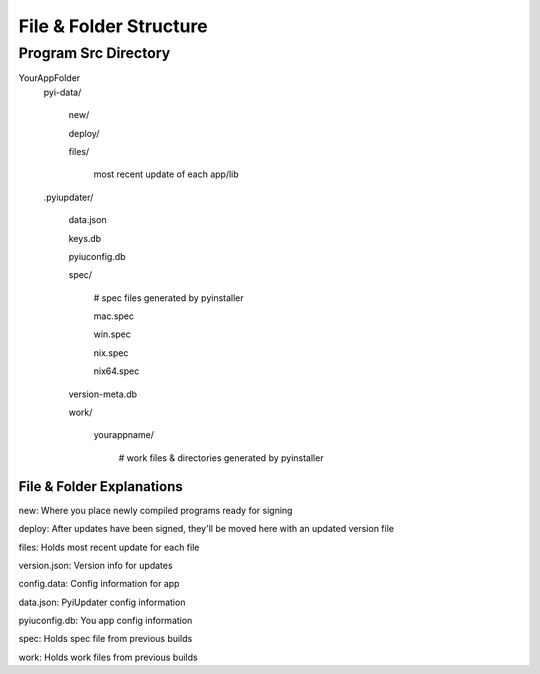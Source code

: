 File & Folder Structure
=======================

Program Src Directory
~~~~~~~~~~~~~~~~~~~~~
YourAppFolder
    pyi-data/

        new/

        deploy/

        files/

            most recent update of each app/lib


    .pyiupdater/

        data.json

        keys.db

        pyiuconfig.db

        spec/

            # spec files generated by pyinstaller

            mac.spec

            win.spec

            nix.spec

            nix64.spec

        version-meta.db

        work/

            yourappname/

                # work files & directories generated by pyinstaller


File & Folder Explanations
--------------------------

new: Where you place newly compiled programs ready for signing

deploy: After updates have been signed, they'll be moved here with an updated version file

files: Holds most recent update for each file

version.json: Version info for updates

config.data: Config information for app

data.json: PyiUpdater config information

pyiuconfig.db: You app config information

spec: Holds spec file from previous builds

work: Holds work files from previous builds